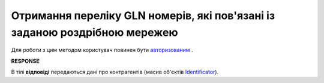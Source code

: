 #######################################################################################
**Отримання переліку GLN номерів, які пов'язані із заданою роздрібною мережею**
#######################################################################################

Для роботи з цим методом користувач повинен бути `авторизованим <https://wiki.edi-n.com/uk/latest/integration_2_0/APIv2/Authorization.html>`__ .

.. csv-table:: 
  :file: RetailerIdentificators.csv
  :widths:  10, 41
  :stub-columns: 0

**RESPONSE**

В тілі **відповіді** передаються дані про контрагентів (масив об'єктів `Identificator <https://wiki.edi-n.com/uk/latest/integration_2_0/APIv2/Methods/EveryBody/Identificator.html>`__).


